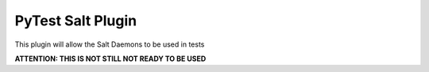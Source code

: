 PyTest Salt Plugin
==================

This plugin will allow the Salt Daemons to be used in tests

**ATTENTION: THIS IS NOT STILL NOT READY TO BE USED**
